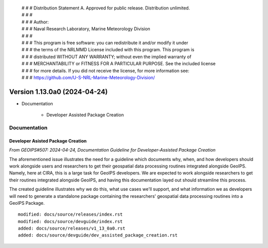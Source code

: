  | # # # Distribution Statement A. Approved for public release. Distribution unlimited.
 | # # #
 | # # # Author:
 | # # # Naval Research Laboratory, Marine Meteorology Division
 | # # #
 | # # # This program is free software: you can redistribute it and/or modify it under
 | # # # the terms of the NRLMMD License included with this program. This program is
 | # # # distributed WITHOUT ANY WARRANTY; without even the implied warranty of
 | # # # MERCHANTABILITY or FITNESS FOR A PARTICULAR PURPOSE. See the included license
 | # # # for more details. If you did not receive the license, for more information see:
 | # # # https://github.com/U-S-NRL-Marine-Meteorology-Division/

Version 1.13.0a0 (2024-04-24)
*****************************

* Documentation

    * Developer Assisted Package Creation

Documentation
=============

Developer Asisted Package Creation
----------------------------------

*From GEOIPS#507: 2024-04-24, Documentation Guideline for Developer-Assisted Package Creation*

The aforementioned issue illustrates the need for a guideline which documents why,
when, and how developers should work alongside users and researchers to get their
geospatial data processing routines integrated alongside GeoIPS. Namely, here at CIRA,
this is a large task for GeoIPS developers. We are expected to work alongside
researchers to get their routines integrated alongside GeoIPS, and having this
documentation layed out should streamline this process.

The created guideline illustrates why we do this, what use cases we'll support, and what
information we as developers will need to generate a standalone package containing the
researchers' geospatial data processing routines into a GeoIPS Package.

::

    modified: docs/source/releases/index.rst
    modified: docs/source/devguide/index.rst
    added: docs/source/releases/v1_13_0a0.rst
    added: docs/source/devguide/dev_assisted_package_creation.rst